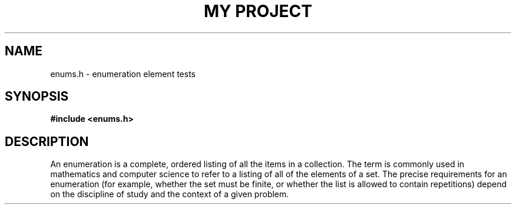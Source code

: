 .TH "MY PROJECT" "3"
.SH NAME
enums.h \- enumeration element tests
.SH SYNOPSIS
.nf
.B #include <enums.h>
.fi
.SH DESCRIPTION
An enumeration is a complete, ordered listing of all the items in a collection.
The term is commonly used in mathematics and computer science to refer to a listing of all of the elements of a set.
The precise requirements for an enumeration (for example, whether the set must be finite, or whether the list is allowed to contain repetitions) depend on the discipline of study and the context of a given problem.
.TS
tab(;);
l l.
\fBEnumerations\fR;\fBDescription\fR
_
\fBEmpty\fR(3);T{
Represents an empty enumeration.
T}
\fBFooBar\fR(3);T{
This enumeration lacks documentation for its elements.
T}
\fBFrob\fR(3);T{
Represents the states of a Frob object.
T}
.TE